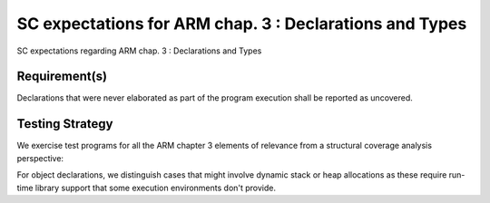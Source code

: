 SC expectations for ARM chap. 3 : Declarations and Types
========================================================

SC expectations regarding ARM chap. 3 : Declarations and Types


Requirement(s)
--------------



Declarations that were never elaborated as part of the program execution shall
be reported as uncovered.


Testing Strategy
----------------



We exercise test programs for all the ARM chapter 3 elements of relevance from
a structural coverage analysis perspective:


.. qmlink:: TCIndexImporter

   *



For object declarations, we distinguish cases that might involve dynamic stack
or heap allocations as these require run-time library support that some
execution environments don't provide.

